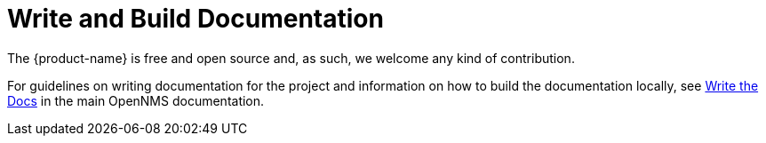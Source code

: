 
= Write and Build Documentation
:description: Learn how to contribute documentation to the {product-name} that lets you create flexible dashboards to visualize and interact with data stored by OpenNMS.

The {product-name} is free and open source and, as such, we welcome any kind of contribution.

For guidelines on writing documentation for the project and information on how to build the documentation locally, see https://docs.opennms.com/horizon/latest/write-the-docs/overview.html[Write the Docs] in the main OpenNMS documentation.
